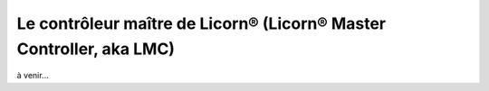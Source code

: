 
.. _core.lmc.fr:

====================================================================
Le contrôleur maître de Licorn® (Licorn® Master Controller, aka LMC)
====================================================================

à venir...

